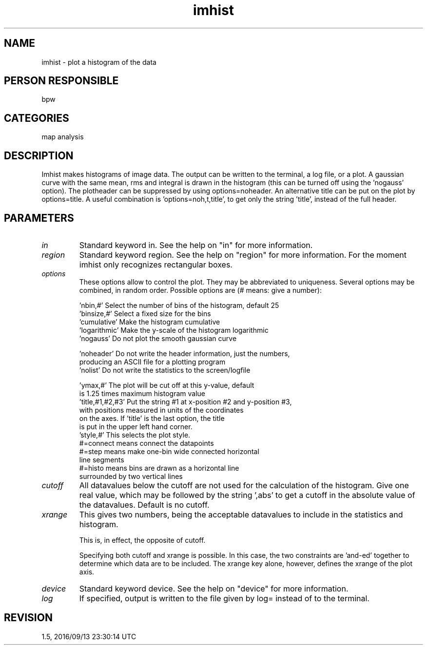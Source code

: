 .TH imhist 1
.SH NAME
imhist - plot a histogram of the data
.SH PERSON RESPONSIBLE
bpw
.SH CATEGORIES
map analysis
.SH DESCRIPTION
Imhist makes histograms of image data. The output can be written to
the terminal, a log file, or a plot.
A gaussian curve with the same mean, rms and integral is drawn in
the histogram (this can be turned off using the 'nogauss' option).
The plotheader can be suppressed by using options=noheader. An
alternative title can be put on the plot by options=title. A useful
combination is 'options=noh,t,title', to get only the string 'title',
instead of the full header.
.sp
.SH PARAMETERS
.TP
\fIin\fP
Standard keyword in. See the help on "in" for more information.
.TP
\fIregion\fP
Standard keyword region. See the help on "region" for more information.
For the moment imhist only recognizes rectangular boxes.
.sp
.TP
\fIoptions\fP
These options allow to control the plot. They may be abbreviated to
uniqueness. Several options may be combined, in random order.
Possible options are (# means: give a number):
.sp
.nf
 'nbin,#'      Select the number of bins of the histogram, default 25
 'binsize,#'   Select a fixed size for the bins
 'cumulative'  Make the histogram cumulative
 'logarithmic' Make the y-scale of the histogram logarithmic
 'nogauss'     Do not plot the smooth gaussian curve
.fi
.sp
.nf
 'noheader'    Do not write the header information, just the numbers,
               producing an ASCII file for a plotting program
 'nolist'      Do not write the statistics to the screen/logfile
.fi
.sp
.nf
 'ymax,#'      The plot will be cut off at this y-value, default
               is 1.25 times maximum histogram value
 'title,#1,#2,#3' Put the string #1 at x-position #2 and y-position #3,
               with positions measured in units of the coordinates
               on the axes. If 'title' is the last option, the title
               is put in the upper left hand corner.
 'style,#'     This selects the plot style.
               #=connect means connect the datapoints
               #=step means make one-bin wide connected horizontal
               line segments
               #=histo means bins are drawn as a horizontal line
               surrounded by two vertical lines
.fi
.sp
.TP
\fIcutoff\fP
All datavalues below the cutoff are not used for the calculation of
the histogram. Give one real value, which may be followed by the
string ',abs' to get a cutoff in the absolute value of the datavalues.
Default is no cutoff.
.sp
.TP
\fIxrange\fP
This gives two numbers, being the acceptable datavalues to include
in the statistics and histogram.
.sp
This is, in effect, the opposite of cutoff.
.sp
Specifying both cutoff and xrange is possible. In this case,
the two constraints are 'and-ed' together to determine which
data are to be included. The xrange key alone, however, defines the
xrange of the plot axis.
.sp
.TP
\fIdevice\fP
Standard keyword device. See the help on "device" for more information.
.TP
\fIlog\fP
If specified, output is written to the file given by log= instead
of to the terminal.
.sp
.SH REVISION
1.5, 2016/09/13 23:30:14 UTC
